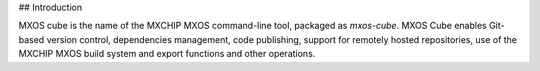 ## Introduction

MXOS cube is the name of the MXCHIP MXOS command-line tool, packaged as `mxos-cube`. MXOS Cube enables Git-based version control, dependencies management, code publishing, support for remotely hosted repositories, use of the MXCHIP MXOS build system and export functions and other operations.


